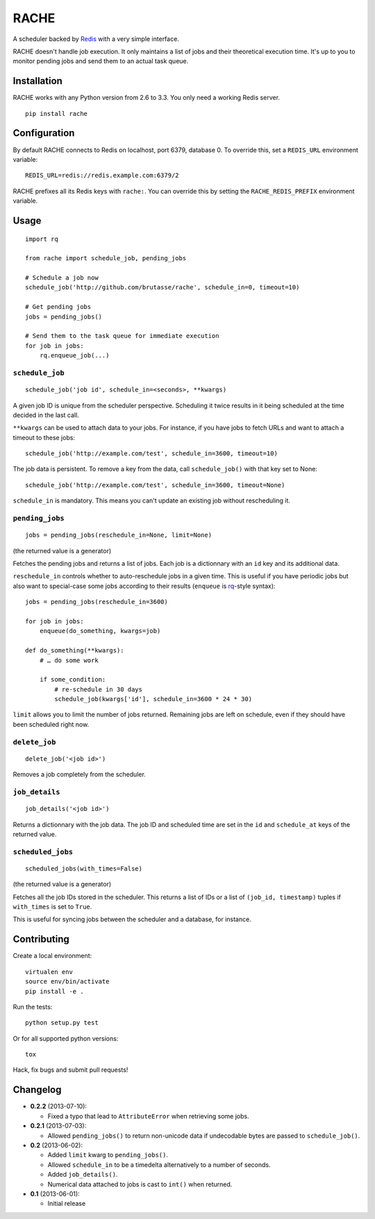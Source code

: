 RACHE
=====

.. image:: https://travis-ci.org/brutasse/rache.png?branch=master
   :alt: Build Status
   :target: https://travis-ci.org/brutasse/rache

A scheduler backed by `Redis`_ with a very simple interface.

.. _Redis: http://redis.io/

RACHE doesn't handle job execution. It only maintains a list of jobs and their
theoretical execution time. It's up to you to monitor pending jobs and send
them to an actual task queue.

Installation
------------

RACHE works with any Python version from 2.6 to 3.3. You only need a working
Redis server.

::

    pip install rache

Configuration
-------------

By default RACHE connects to Redis on localhost, port 6379, database 0. To
override this, set a ``REDIS_URL`` environment variable::

    REDIS_URL=redis://redis.example.com:6379/2

RACHE prefixes all its Redis keys with ``rache:``. You can override this by
setting the ``RACHE_REDIS_PREFIX`` environment variable.

Usage
-----

::

    import rq

    from rache import schedule_job, pending_jobs

    # Schedule a job now
    schedule_job('http://github.com/brutasse/rache', schedule_in=0, timeout=10)

    # Get pending jobs
    jobs = pending_jobs()

    # Send them to the task queue for immediate execution
    for job in jobs:
        rq.enqueue_job(...)

``schedule_job``
````````````````

::

    schedule_job('job id', schedule_in=<seconds>, **kwargs)

A given job ID is unique from the scheduler perspective. Scheduling it twice
results in it being scheduled at the time decided in the last call.

``**kwargs`` can be used to attach data to your jobs. For instance, if you
have jobs to fetch URLs and want to attach a timeout to these jobs::

    schedule_job('http://example.com/test', schedule_in=3600, timeout=10)

The job data is persistent. To remove a key from the data, call
``schedule_job()`` with that key set to None::

    schedule_job('http://example.com/test', schedule_in=3600, timeout=None)

``schedule_in`` is mandatory. This means you can't update an existing job
without rescheduling it.

``pending_jobs``
````````````````

::

    jobs = pending_jobs(reschedule_in=None, limit=None)

(the returned value is a generator)

Fetches the pending jobs and returns a list of jobs. Each job is a dictionnary
with an ``id`` key and its additional data.

``reschedule_in`` controls whether to auto-reschedule jobs in a given time.
This is useful if you have periodic jobs but also want to special-case some
jobs according to their results (``enqueue`` is `rq`_-style syntax)::

    jobs = pending_jobs(reschedule_in=3600)

    for job in jobs:
        enqueue(do_something, kwargs=job)

    def do_something(**kwargs):
        # … do some work

        if some_condition:
            # re-schedule in 30 days
            schedule_job(kwargs['id'], schedule_in=3600 * 24 * 30)

.. _rq: http://python-rq.org/

``limit`` allows you to limit the number of jobs returned. Remaining jobs are
left on schedule, even if they should have been scheduled right now.

``delete_job``
``````````````

::

    delete_job('<job id>')

Removes a job completely from the scheduler.

``job_details``
```````````````

::

    job_details('<job id>')

Returns a dictionnary with the job data. The job ID and scheduled time are
set in the ``id`` and ``schedule_at`` keys of the returned value.

``scheduled_jobs``
``````````````````

::

    scheduled_jobs(with_times=False)

(the returned value is a generator)

Fetches all the job IDs stored in the scheduler. This returns a list of IDs or
a list of ``(job_id, timestamp)`` tuples if ``with_times`` is set to ``True``.

This is useful for syncing jobs between the scheduler and a database, for
instance.

Contributing
------------

Create a local environment::

    virtualen env
    source env/bin/activate
    pip install -e .

Run the tests::

    python setup.py test

Or for all supported python versions::

    tox

Hack, fix bugs and submit pull requests!

Changelog
---------

* **0.2.2** (2013-07-10):

  * Fixed a typo that lead to ``AttributeError`` when retrieving some jobs.

* **0.2.1** (2013-07-03):

  * Allowed ``pending_jobs()`` to return non-unicode data if undecodable bytes
    are passed to ``schedule_job()``.

* **0.2** (2013-06-02):

  * Added ``limit`` kwarg to ``pending_jobs()``.
  * Allowed ``schedule_in`` to be a timedelta alternatively to a number of
    seconds.
  * Added ``job_details()``.
  * Numerical data attached to jobs is cast to ``int()`` when returned.

* **0.1** (2013-06-01):

  * Initial release
